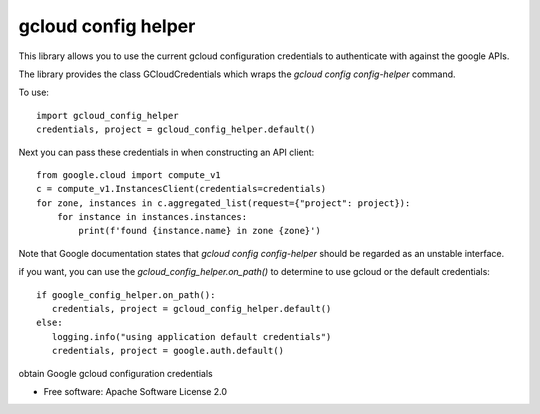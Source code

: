 ====================
gcloud config helper
====================
This library allows you to use the current gcloud configuration credentials to authenticate with against
the google APIs.

The library provides the class GCloudCredentials which wraps the `gcloud config config-helper` command.

To use::

    import gcloud_config_helper
    credentials, project = gcloud_config_helper.default()

Next you can pass these credentials in when constructing an API client::

    from google.cloud import compute_v1
    c = compute_v1.InstancesClient(credentials=credentials)
    for zone, instances in c.aggregated_list(request={"project": project}):
	for instance in instances.instances:
	    print(f'found {instance.name} in zone {zone}')

Note that Google documentation states that `gcloud config config-helper` should be regarded as an
unstable interface.

if you want, you can use the `gcloud_config_helper.on_path()` to determine to use gcloud or the 
default credentials::

    if google_config_helper.on_path():
       credentials, project = gcloud_config_helper.default()
    else:
       logging.info("using application default credentials")
       credentials, project = google.auth.default()


.. image:: https://img.shields.io/pypi/v/gcloud_config_helper.svg
        :target: https://pypi.python.org/pypi/gcloud_config_helper

.. image:: https://img.shields.io/travis/binxio/python_gcloud_config_helper.svg
        :target: https://travis-ci.com/binxio/python_gcloud_config_helper

.. image:: https://readthedocs.org/projects/gcloud-config-helper/badge/?version=latest
        :target: https://gcloud-config-helper.readthedocs.io/en/latest/?version=latest
        :alt: Documentation Status



obtain Google gcloud configuration credentials


* Free software: Apache Software License 2.0
